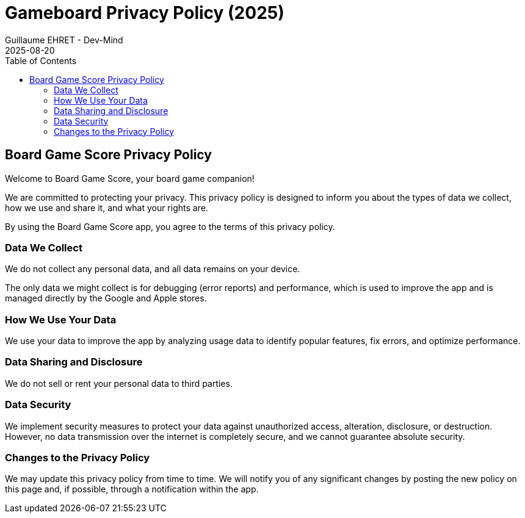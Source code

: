 :doctitle: Gameboard Privacy Policy (2025)
:description: Gameboard Privacy Policy (2025)
:keywords: Multiplatform
:author: Guillaume EHRET - Dev-Mind
:revdate: 2025-08-20
:category: Game
:teaser: Gameboard Privacy Policy (2025)
:imgteaser: :../../img/blog/2019/score_00.png
:toc:

== Board Game Score Privacy Policy

Welcome to Board Game Score, your board game companion!

We are committed to protecting your privacy. This privacy policy is designed to inform you about the types of data we collect, how we use and share it, and what your rights are.

By using the Board Game Score app, you agree to the terms of this privacy policy.

=== Data We Collect

We do not collect any personal data, and all data remains on your device.

The only data we might collect is for debugging (error reports) and performance, which is used to improve the app and is managed directly by the Google and Apple stores.

=== How We Use Your Data

We use your data to improve the app by analyzing usage data to identify popular features, fix errors, and optimize performance.

=== Data Sharing and Disclosure

We do not sell or rent your personal data to third parties.

=== Data Security

We implement security measures to protect your data against unauthorized access, alteration, disclosure, or destruction. However, no data transmission over the internet is completely secure, and we cannot guarantee absolute security.

=== Changes to the Privacy Policy

We may update this privacy policy from time to time. We will notify you of any significant changes by posting the new policy on this page and, if possible, through a notification within the app.
